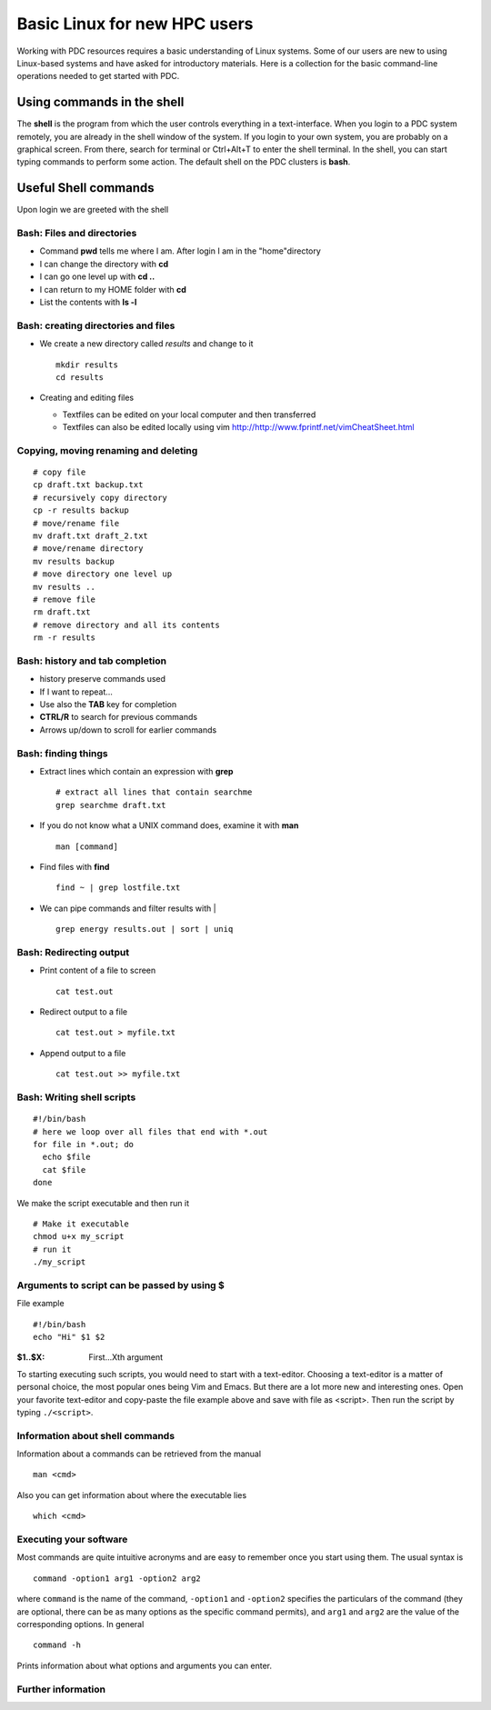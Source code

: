 .. index:: Introductin to Linux
.. _linux:

Basic Linux for new HPC users 
=============================

.. Refer to http://www.ee.surrey.ac.uk/Teaching/Unix/unix1.html
.. Refer to https://www.osc.edu/sites/osc.edu/files/documentation/Intro%20to%20Unix%202015.pdf

Working with PDC resources requires a basic understanding of Linux systems. 
Some of our users are new to using Linux-based systems and have asked for introductory materials. 
Here is a collection for the basic command-line operations needed to get started with PDC.

Using commands in the shell
---------------------------

The **shell** is the program from which the user controls everything in a text-interface. 
When you login to a PDC system remotely, you are already in the shell window of the system.
If you login to your own system, you are probably on a graphical screen. 
From there, search for terminal or Ctrl+Alt+T to enter the shell terminal.
In the shell, you can start typing commands to perform some action. 
The default shell on the PDC clusters is **bash**.

Useful Shell commands
---------------------

Upon login we are greeted with the shell

.. code-block:: bash
  :emphasize-lines: 1
  
  ssh user@tegner.pdc.kth.se
  Last login: Fri Aug 8 10:14:59 2017 from example.com
  user@tegner-login-1:~> _

Bash: Files and directories
^^^^^^^^^^^^^^^^^^^^^^^^^^^

* Command **pwd** tells me where I am. After login I am in the "home"directory

  .. code-block:: bash
    :emphasize-lines: 1

    pwd
    /afs/pdc.kth.se/home/u/user
    
* I can change the directory with **cd**

  .. code-block:: bash
    :emphasize-lines: 1,3
  
    cd tmp/talks
    /tmp/talks 
    pwd
    /afs/pdc.kth.se/home/u/user/tmp/talks
    
* I can go one level up with **cd ..**
* I can return to my HOME folder with **cd**
* List the contents with **ls -l**

  .. code-block:: bash
    :emphasize-lines: 2
      
    user@machine:~/tmp/talks
    ls -l
    total 237
    drwx------ 3 user csc-users 2048 Aug 17 15:21 img
    -rw------- 1 user csc-users 18084 Aug 17 15:21 pdc-env.html
    -rw------- 1 user csc-users 222051 Aug 17 15:22 remark-latest.min.js
 
Bash: creating directories and files
^^^^^^^^^^^^^^^^^^^^^^^^^^^^^^^^^^^^

* We create a new directory called *results* and change to it
  ::
  
    mkdir results
    cd results

* Creating and editing files

  * Textfiles can be edited on your local computer and then transferred
  * Textfiles can also be edited locally using vim
    http://http://www.fprintf.net/vimCheatSheet.html
    
Copying, moving renaming and deleting
^^^^^^^^^^^^^^^^^^^^^^^^^^^^^^^^^^^^^

::
  
  # copy file
  cp draft.txt backup.txt
  # recursively copy directory
  cp -r results backup
  # move/rename file
  mv draft.txt draft_2.txt
  # move/rename directory
  mv results backup
  # move directory one level up
  mv results ..
  # remove file
  rm draft.txt
  # remove directory and all its contents
  rm -r results

Bash: history and tab completion
^^^^^^^^^^^^^^^^^^^^^^^^^^^^^^^^

* history preserve commands used

  .. code-block:: bash
    :emphasize-lines: 1
    
    history
    689  cd ..
    691  cd Documents/
    692  cp -r introduction_PDC /afs/pdc.kth.se/home/h/hzazzi/Documents/Presentations
    693  ssh beskow.pdc.kth.se
    694  cd introduction_PDC/
    695  ls -l
    696  pwd
    697  history

* If I want to repeat...

  .. code-block:: bash
    :emphasize-lines: 1

    !696
    pwd
    ~/Documents/introduction_PDC

* Use also the **TAB** key for completion
* **CTRL/R** to search for previous commands
* Arrows up/down to scroll for earlier commands

Bash: finding things
^^^^^^^^^^^^^^^^^^^^

* Extract lines which contain an expression with **grep**
  ::

    # extract all lines that contain searchme
    grep searchme draft.txt
    
* If you do not know what a UNIX command does, examine it with **man**
  ::

    man [command]

* Find files with **find**
  ::

    find ~ | grep lostfile.txt
    
* We can pipe commands and filter results with |
  ::

    grep energy results.out | sort | uniq
    
Bash: Redirecting output
^^^^^^^^^^^^^^^^^^^^^^^^

* Print content of a file to screen
  ::

    cat test.out

* Redirect output to a file
  ::

    cat test.out > myfile.txt
  
* Append output to a file
  ::

    cat test.out >> myfile.txt
  
Bash: Writing shell scripts
^^^^^^^^^^^^^^^^^^^^^^^^^^^

::

  #!/bin/bash
  # here we loop over all files that end with *.out
  for file in *.out; do
    echo $file
    cat $file
  done
    
We make the script executable and then run it
::

  # Make it executable
  chmod u+x my_script
  # run it
  ./my_script

Arguments to script can be passed by using **$**
^^^^^^^^^^^^^^^^^^^^^^^^^^^^^^^^^^^^^^^^^^^^^^^^

File example
::
  
  #!/bin/bash
  echo "Hi" $1 $2

.. code-block:: bash
  :emphasize-lines: 1

  ./myscript Nils Nilsson
  Hi Nils Nilsson
    
:$1..$X: First...Xth argument

To starting executing such scripts, you would need to start with a text-editor.
Choosing a text-editor is a matter of personal choice, the most popular ones being Vim and Emacs. 
But there are a lot more new and interesting ones. 
Open your favorite text-editor and copy-paste the file example above and save with file as <script>.
Then run the script by typing ``./<script>``.

Information about shell commands
^^^^^^^^^^^^^^^^^^^^^^^^^^^^^^^^

Information about a commands can be retrieved from the manual
::

  man <cmd>
  
Also you can get information about where the executable lies
::

  which <cmd>

Executing your software
^^^^^^^^^^^^^^^^^^^^^^^

Most commands are quite intuitive acronyms and are easy to remember once you start using them. 
The usual syntax is
::

  command -option1 arg1 -option2 arg2
  
where ``command`` is the name of the command, 
``-option1`` and ``-option2`` specifies the particulars of the command (they are optional, 
there can be as many options as the specific command permits), and ``arg1`` and ``arg2`` are 
the value of the corresponding options.
In general
::

  command -h
  
Prints information about what options and arguments you can enter.

Further information
^^^^^^^^^^^^^^^^^^^

.. seealso::
 
 The Linux Command Line by William E. Shotts, Jr.
   This book introduces the linux command line from the basics, and moves on to customizing the working environment and then finally to shell scripting. The entire book is available for free from the authors web page, and if you would like a paper copy you can order one from the publisher.

 UNIX / Linux Tutorial for Beginners
   The University of Surrey has an online tutorial that introduces the linux command line. The web page also has links to other recommended linux books.

